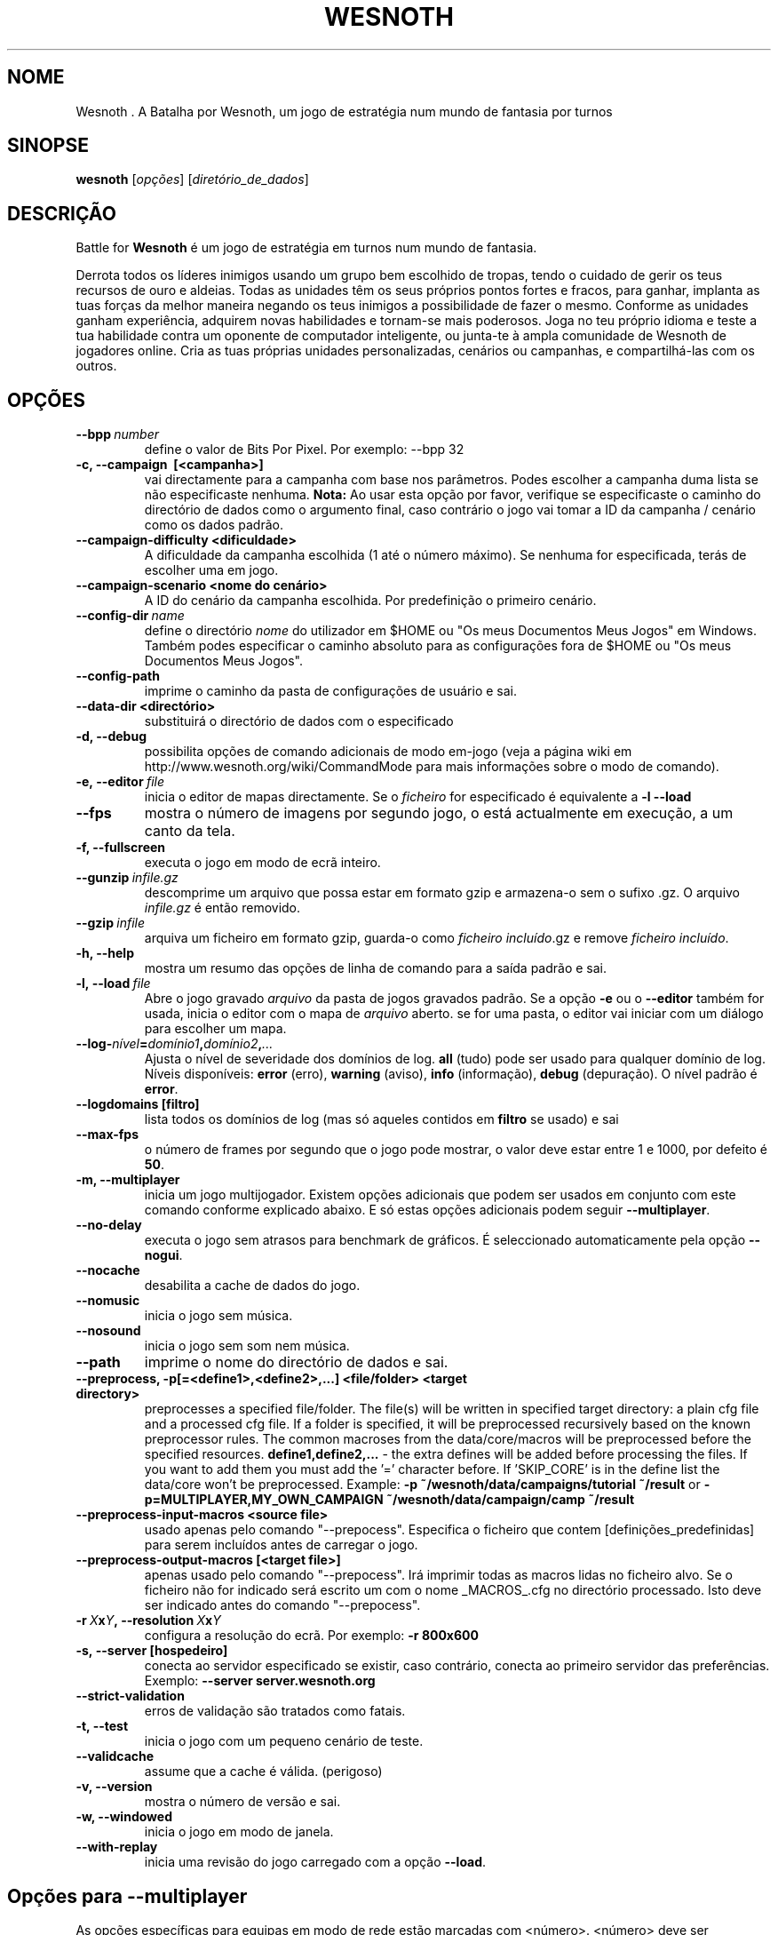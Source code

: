 .\" This program is free software; you can redistribute it and/or modify
.\" it under the terms of the GNU General Public License as published by
.\" the Free Software Foundation; either version 2 of the License, or
.\" (at your option) any later version.
.\"
.\" This program is distributed in the hope that it will be useful,
.\" but WITHOUT ANY WARRANTY; without even the implied warranty of
.\" MERCHANTABILITY or FITNESS FOR A PARTICULAR PURPOSE.  See the
.\" GNU General Public License for more details.
.\"
.\" You should have received a copy of the GNU General Public License
.\" along with this program; if not, write to the Free Software
.\" Foundation, Inc., 51 Franklin Street, Fifth Floor, Boston, MA  02110-1301  USA
.\"
.
.\"*******************************************************************
.\"
.\" This file was generated with po4a. Translate the source file.
.\"
.\"*******************************************************************
.TH WESNOTH 6 2013 wesnoth "A Batalha por Wesnoth"
.
.SH NOME
Wesnoth . A Batalha por Wesnoth, um jogo de estratégia num mundo de fantasia
por turnos
.
.SH SINOPSE
.
\fBwesnoth\fP [\fIopções\fP] [\fIdiretório_de_dados\fP]
.
.SH DESCRIÇÃO
.
Battle for \fBWesnoth\fP é um jogo de estratégia em turnos num mundo de
fantasia.

Derrota todos os líderes inimigos usando um grupo bem escolhido de tropas,
tendo o cuidado de gerir os teus recursos de ouro e aldeias. Todas as
unidades têm os seus próprios pontos fortes e fracos, para ganhar, implanta
as tuas forças da melhor maneira negando os teus inimigos a possibilidade de
fazer o mesmo. Conforme as unidades ganham experiência, adquirem novas
habilidades e tornam\-se mais poderosos. Joga no teu próprio idioma e teste a
tua habilidade contra um oponente de computador inteligente, ou junta\-te à
ampla comunidade de Wesnoth de jogadores online. Cria as tuas próprias
unidades personalizadas, cenários ou campanhas, e compartilhá\-las com os
outros.
.
.SH OPÇÕES
.
.TP 
\fB\-\-bpp\fP\fI\ number\fP
define o valor de Bits Por Pixel. Por exemplo: \-\-bpp 32
.TP 
\fB\-c, \-\-campaign \ [<campanha>]\fP
vai directamente para a campanha com base nos parâmetros. Podes escolher a
campanha duma lista se não especificaste nenhuma.  \fBNota:\fP Ao usar esta
opção por favor, verifique se especificaste o caminho do directório de dados
como o argumento final, caso contrário o jogo vai tomar a ID da campanha /
cenário como os dados padrão.
.TP 
\fB\-\-campaign\-difficulty <dificuldade>\fP
A dificuldade da campanha escolhida (1 até o número máximo). Se nenhuma for
especificada, terás de escolher uma em jogo.
.TP 
\fB\-\-campaign\-scenario <nome do cenário>\fP
A ID do cenário da campanha escolhida. Por predefinição o primeiro cenário.
.TP 
\fB\-\-config\-dir\fP\fI\ name\fP
define o directório \fInome\fP do utilizador em $HOME ou "Os meus Documentos\Os
Meus Jogos" em Windows.  Também podes especificar o caminho absoluto para as
configurações fora de $HOME ou "Os meus Documentos\Os Meus Jogos".
.TP 
\fB\-\-config\-path\fP
imprime o caminho da pasta de configurações de usuário e sai.
.TP 
\fB\-\-data\-dir <directório>\fP
substituirá o directório de dados com o especificado
.TP 
\fB\-d, \-\-debug\fP
possibilita opções de comando adicionais de modo em\-jogo (veja a página wiki
em http://www.wesnoth.org/wiki/CommandMode para mais informações sobre o
modo de comando).
.TP 
\fB\-e,\ \-\-editor\fP\fI\ file\fP
inicia o editor de mapas directamente. Se o \fIficheiro\fP for especificado é
equivalente a \fB\-l \-\-load\fP
.TP 
\fB\-\-fps\fP
mostra o número de imagens por segundo jogo, o está actualmente em execução,
a um canto da tela.
.TP 
\fB\-f, \-\-fullscreen\fP
executa o jogo em modo de ecrã inteiro.
.TP 
\fB\-\-gunzip\fP\fI\ infile.gz\fP
descomprime um arquivo que possa estar em formato gzip e armazena\-o sem o
sufixo .gz. O arquivo \fIinfile.gz\fP é então removido.
.TP 
\fB\-\-gzip\fP\fI\ infile\fP
arquiva um ficheiro em formato gzip, guarda\-o como \fIficheiro incluído\fP.gz e
remove \fIficheiro incluído\fP.
.TP 
\fB\-h, \-\-help\fP
mostra um resumo das opções de linha de comando para a saída padrão e sai.
.TP 
\fB\-l,\ \-\-load\fP\fI\ file\fP
Abre o jogo gravado \fIarquivo\fP da pasta de jogos gravados padrão.  Se a
opção \fB\-e\fP ou o \fB\-\-editor\fP também for usada, inicia o editor com o mapa de
\fIarquivo\fP aberto. se for uma pasta, o editor vai iniciar com um diálogo
para escolher um mapa.
.TP 
\fB\-\-log\-\fP\fInível\fP\fB=\fP\fIdomínio1\fP\fB,\fP\fIdomínio2\fP\fB,\fP\fI...\fP
Ajusta o nível de severidade dos domínios de log.  \fBall\fP (tudo) pode ser
usado para qualquer domínio de log. Níveis disponíveis: \fBerror\fP (erro),\ \fBwarning\fP (aviso),\ \fBinfo\fP (informação),\ \fBdebug\fP (depuração).  O nível
padrão é \fBerror\fP.
.TP 
\fB\-\-logdomains\ [filtro]\fP
lista todos os domínios de log (mas só aqueles contidos em \fBfiltro\fP se
usado) e sai
.TP 
\fB\-\-max\-fps\fP
o número de frames por segundo que o jogo pode mostrar, o valor deve estar
entre 1 e 1000, por defeito é \fB50\fP.
.TP 
\fB\-m, \-\-multiplayer\fP
inicia um jogo multijogador. Existem opções adicionais que podem ser usados
em conjunto com este comando conforme explicado abaixo. E só estas opções
adicionais podem seguir \fB\-\-multiplayer\fP.
.TP 
\fB\-\-no\-delay\fP
executa o jogo sem atrasos para benchmark de gráficos. É seleccionado
automaticamente pela opção \fB\-\-nogui\fP.
.TP 
\fB\-\-nocache\fP
desabilita a cache de dados do jogo.
.TP 
\fB\-\-nomusic\fP
inicia o jogo sem música.
.TP 
\fB\-\-nosound\fP
inicia o jogo sem som nem música.
.TP 
\fB\-\-path\fP
imprime o nome do directório de dados e sai.
.TP 
\fB\-\-preprocess, \-p[=<define1>,<define2>,...] <file/folder> <target directory>\fP
preprocesses a specified file/folder. The file(s) will be written in
specified target directory: a plain cfg file and a processed cfg file. If a
folder is specified, it will be preprocessed recursively based on the known
preprocessor rules. The common macroses from the data/core/macros will be
preprocessed before the specified resources.  \fBdefine1,define2,...\fP \- the
extra defines will be added before processing the files. If you want to add
them you must add the '=' character before.  If 'SKIP_CORE' is in the define
list the data/core won't be preprocessed.  Example: \fB\-p
~/wesnoth/data/campaigns/tutorial ~/result\fP or
\fB\-p=MULTIPLAYER,MY_OWN_CAMPAIGN ~/wesnoth/data/campaign/camp ~/result\fP
.TP 
\fB\-\-preprocess\-input\-macros <source file>\fP
usado apenas pelo comando "\-\-prepocess". Especifica o ficheiro que contem
[definições_predefinidas] para serem incluídos antes de carregar o jogo.
.TP 
\fB\-\-preprocess\-output\-macros [<target file>]\fP
apenas usado pelo comando "\-\-prepocess". Irá imprimir todas as macros lidas
no ficheiro alvo. Se o ficheiro não for indicado será escrito um com o nome
_MACROS_.cfg no directório processado. Isto deve ser indicado antes do
comando "\-\-prepocess".
.TP 
\fB\-r\ \fP\fIX\fP\fBx\fP\fIY\fP\fB,\ \-\-resolution\ \fP\fIX\fP\fBx\fP\fIY\fP
configura a resolução do ecrã. Por exemplo: \fB\-r 800x600\fP
.TP 
\fB\-s,\ \-\-server\ [hospedeiro]\fP
conecta ao servidor especificado se existir, caso contrário, conecta ao
primeiro servidor das preferências. Exemplo: \fB\-\-server server.wesnoth.org\fP
.TP 
\fB\-\-strict\-validation\fP
erros de validação são tratados como fatais.
.TP 
\fB\-t, \-\-test\fP
inicia o jogo com um pequeno cenário de teste.
.TP 
\fB\-\-validcache\fP
assume que a cache é válida. (perigoso)
.TP 
\fB\-v, \-\-version\fP
mostra o número de versão e sai.
.TP 
\fB\-w, \-\-windowed\fP
inicia o jogo em modo de janela.
.TP 
\fB\-\-with\-replay\fP
inicia uma revisão do jogo carregado com a opção \fB\-\-load\fP.
.
.SH "Opções para \-\-multiplayer"
.
As opções específicas para equipas em modo de rede estão marcadas com
<número>. <número> deve ser substituído pelo número duma
eqiuipa. Normalmente esse número é 1 ou 2, mas isso depende do número de
jogadores permitidos no cenário escolhido.
.TP 
\fB\-\-ai_config\fP\fInúmero\fP\fB=\fP\fIvalor\fP
selecciona um arquivo de configuração para carregar para o controlador de IA
para esta equipa.
.TP 
\fB\-\-algorithm\fP\fInúmero\fP\fB=\fP\fIvalor\fP
Escolhe um algoritmo não padrão para ser usado pelo controlador da IA para
esta equipa. Valores possíveis: \fBidle_ai\fP e \fBsample_ai\fP.
.TP 
\fB\-\-controller\fP\fInúmero\fP\fB=\fP\fIvalor\fP
selecciona quem controlará esta equipa. Valores disponíveis: \fBhuman\fP e
\fBai\fP.
.TP 
\fB\-\-era=\fP\fIvalor\fP
usa esta opção para jogar a era seleccionada em vez da \fBPadrão\fP. A era é
escolhida pela id. Eras são descritas num ficheiro em
\fBdata/multiplayer/eras.cfg\fP
.TP 
\fB\-\-exit\-at\-end\fP
sai quando o cenário acabar, sem mostrar um dialogo de vitória/derrota que
requer a interacção do usuário. Também é usado para benchmarking
preconfigurado.
.TP 
\fB\-\-nogui\fP
inicia o jogo sem uma IGU. Tem de aparecer antes de \fB\-\-multiplayer\fP para
ter o efeito desejado.
.TP 
\fB\-\-parm\fP\fInúmero\fP\fB=\fP\fInome\fP\fB:\fP\fIvalor\fP
Configura parâmetros extras para esta equipa. Esta opção depende das opções
usadas com \fB\-\-controller\fP e \fB\-\-algorithm.\fP Só terá utilidade para quem
cria a sua própria IA. (ainda não está completamente documentado)
.TP 
\fB\-\-scenario=\fP\fIvalor\fP
seleccionada o cenário multijogador pela id. O cenário padrão é
\fBmultiplayer_The_Freelands\fP.
.TP 
\fB\-\-side\fP\fInúmero\fP\fB=\fP\fIvalor\fP
selecciona a facção a partir da era actual com base da sua id. Facções são
configuradas num ficheiro data/multiplayer.cfg
.TP 
\fB\-\-turns=\fP\fIvalor\fP
indica o número de turnos para o cenário escolhido. Por predefinição é
\fB50\fP.
.
.SH "ESTADO DE SAÍDA"
.
O estado normal de saída é 0 (zero). Um estado de 1 indica um erro (SDL,
vídeo, tipo de letra, etc) de inicialização. Um estado de 2 indica um erro
com as opções da linha de comando.
.
.SH AUTOR
.
Escrito por David White <davidnwhite@verizon.net>.
.br
Editado por Nils Kneuper <crazy\-ivanovic@gmx.net>, ott
<ott@gaon.net> e Soliton <soliton.de@gmail.com>.
.br
A página do manual foi escrita originalmente por Cyril Bouthors
<cyril@bouthors.org>.
.br
Visita a página oficial do projecto: http://www.wesnoth.org/
.
.SH "DIREITOS DE AUTOR"
.
Copyright \(co 2003\-2013 David White <davidnwhite@verizon.net>
.br
Este programa é Software Livre; este programa esta licenciado sob a GPL
versão 2, conforme publicada pela Free Software Foundation. NÃO há QUALQUER
garantia para o programa; nem mesmo a garantia de COMERCIALIZAÇÃO, e as de
ADEQUAÇÃO A QUALQUER PROPÓSITO.
.
.SH "VER TAMBÉM"
.
\fBwesnothd\fP(6).
